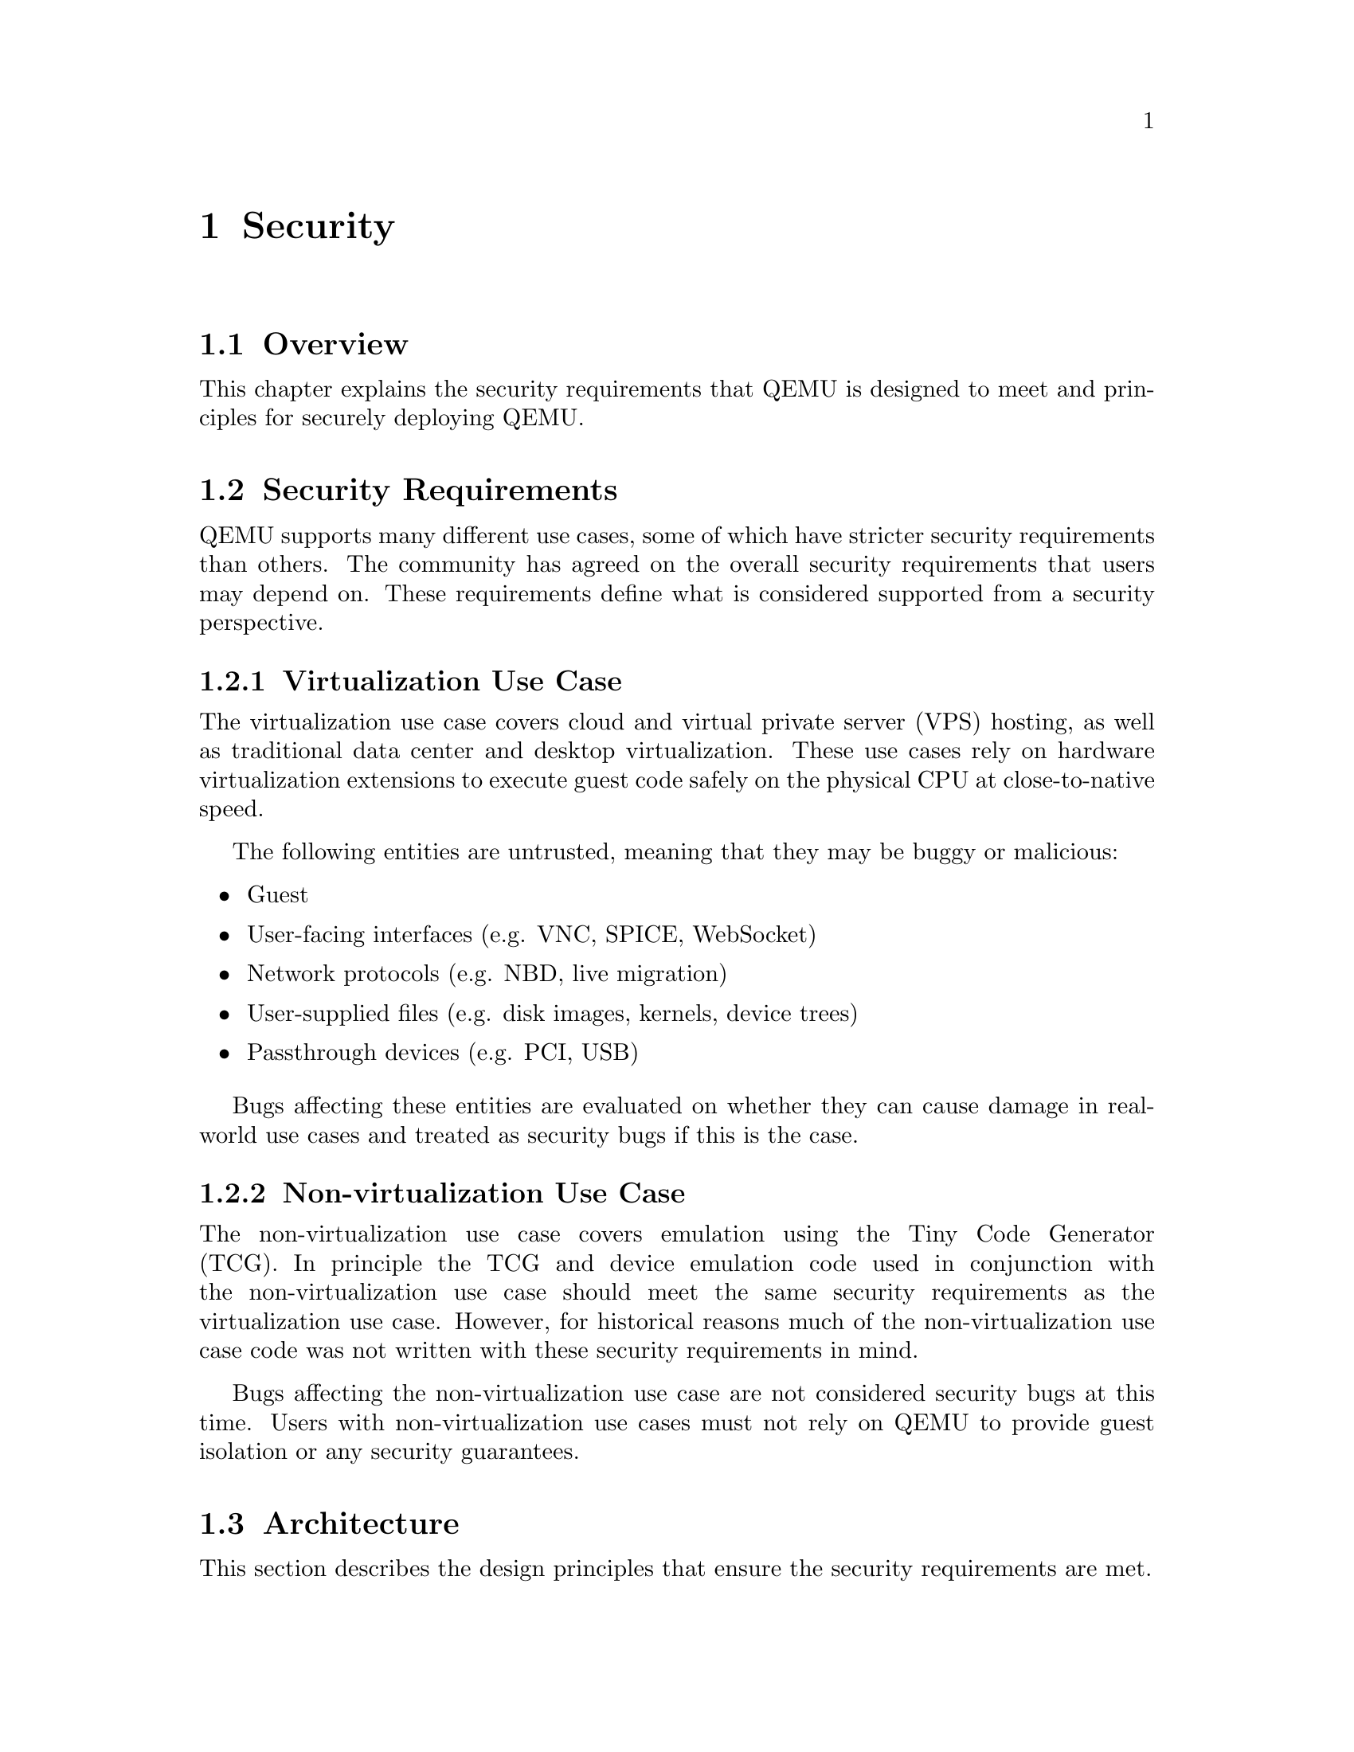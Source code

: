 @node Security
@chapter Security

@section Overview

This chapter explains the security requirements that QEMU is designed to meet
and principles for securely deploying QEMU.

@section Security Requirements

QEMU supports many different use cases, some of which have stricter security
requirements than others.  The community has agreed on the overall security
requirements that users may depend on.  These requirements define what is
considered supported from a security perspective.

@subsection Virtualization Use Case

The virtualization use case covers cloud and virtual private server (VPS)
hosting, as well as traditional data center and desktop virtualization.  These
use cases rely on hardware virtualization extensions to execute guest code
safely on the physical CPU at close-to-native speed.

The following entities are untrusted, meaning that they may be buggy or
malicious:

@itemize
@item Guest
@item User-facing interfaces (e.g. VNC, SPICE, WebSocket)
@item Network protocols (e.g. NBD, live migration)
@item User-supplied files (e.g. disk images, kernels, device trees)
@item Passthrough devices (e.g. PCI, USB)
@end itemize

Bugs affecting these entities are evaluated on whether they can cause damage in
real-world use cases and treated as security bugs if this is the case.

@subsection Non-virtualization Use Case

The non-virtualization use case covers emulation using the Tiny Code Generator
(TCG).  In principle the TCG and device emulation code used in conjunction with
the non-virtualization use case should meet the same security requirements as
the virtualization use case.  However, for historical reasons much of the
non-virtualization use case code was not written with these security
requirements in mind.

Bugs affecting the non-virtualization use case are not considered security
bugs at this time.  Users with non-virtualization use cases must not rely on
QEMU to provide guest isolation or any security guarantees.

@section Architecture

This section describes the design principles that ensure the security
requirements are met.

@subsection Guest Isolation

Guest isolation is the confinement of guest code to the virtual machine.  When
guest code gains control of execution on the host this is called escaping the
virtual machine.  Isolation also includes resource limits such as throttling of
CPU, memory, disk, or network.  Guests must be unable to exceed their resource
limits.

QEMU presents an attack surface to the guest in the form of emulated devices.
The guest must not be able to gain control of QEMU.  Bugs in emulated devices
could allow malicious guests to gain code execution in QEMU.  At this point the
guest has escaped the virtual machine and is able to act in the context of the
QEMU process on the host.

Guests often interact with other guests and share resources with them.  A
malicious guest must not gain control of other guests or access their data.
Disk image files and network traffic must be protected from other guests unless
explicitly shared between them by the user.

@subsection Principle of Least Privilege

The principle of least privilege states that each component only has access to
the privileges necessary for its function.  In the case of QEMU this means that
each process only has access to resources belonging to the guest.

The QEMU process should not have access to any resources that are inaccessible
to the guest.  This way the guest does not gain anything by escaping into the
QEMU process since it already has access to those same resources from within
the guest.

Following the principle of least privilege immediately fulfills guest isolation
requirements.  For example, guest A only has access to its own disk image file
@code{a.img} and not guest B's disk image file @code{b.img}.

In reality certain resources are inaccessible to the guest but must be
available to QEMU to perform its function.  For example, host system calls are
necessary for QEMU but are not exposed to guests.  A guest that escapes into
the QEMU process can then begin invoking host system calls.

New features must be designed to follow the principle of least privilege.
Should this not be possible for technical reasons, the security risk must be
clearly documented so users are aware of the trade-off of enabling the feature.

@subsection Isolation mechanisms

Several isolation mechanisms are available to realize this architecture of
guest isolation and the principle of least privilege.  With the exception of
Linux seccomp, these mechanisms are all deployed by management tools that
launch QEMU, such as libvirt.  They are also platform-specific so they are only
described briefly for Linux here.

The fundamental isolation mechanism is that QEMU processes must run as
unprivileged users.  Sometimes it seems more convenient to launch QEMU as
root to give it access to host devices (e.g. @code{/dev/net/tun}) but this poses a
huge security risk.  File descriptor passing can be used to give an otherwise
unprivileged QEMU process access to host devices without running QEMU as root.
It is also possible to launch QEMU as a non-root user and configure UNIX groups
for access to @code{/dev/kvm}, @code{/dev/net/tun}, and other device nodes.
Some Linux distros already ship with UNIX groups for these devices by default.

@itemize
@item SELinux and AppArmor make it possible to confine processes beyond the
traditional UNIX process and file permissions model.  They restrict the QEMU
process from accessing processes and files on the host system that are not
needed by QEMU.

@item Resource limits and cgroup controllers provide throughput and utilization
limits on key resources such as CPU time, memory, and I/O bandwidth.

@item Linux namespaces can be used to make process, file system, and other system
resources unavailable to QEMU.  A namespaced QEMU process is restricted to only
those resources that were granted to it.

@item Linux seccomp is available via the QEMU @option{--sandbox} option.  It disables
system calls that are not needed by QEMU, thereby reducing the host kernel
attack surface.
@end itemize

@section Sensitive configurations

There are aspects of QEMU that can have security implications which users &
management applications must be aware of.

@subsection Monitor console (QMP and HMP)

The monitor console (whether used with QMP or HMP) provides an interface
to dynamically control many aspects of QEMU's runtime operation. Many of the
commands exposed will instruct QEMU to access content on the host file system
and/or trigger spawning of external processes.

For example, the @code{migrate} command allows for the spawning of arbitrary
processes for the purpose of tunnelling the migration data stream. The
@code{blockdev-add} command instructs QEMU to open arbitrary files, exposing
their content to the guest as a virtual disk.

Unless QEMU is otherwise confined using technologies such as SELinux, AppArmor,
or Linux namespaces, the monitor console should be considered to have privileges
equivalent to those of the user account QEMU is running under.

It is further important to consider the security of the character device backend
over which the monitor console is exposed. It needs to have protection against
malicious third parties which might try to make unauthorized connections, or
perform man-in-the-middle attacks. Many of the character device backends do not
satisfy this requirement and so must not be used for the monitor console.

The general recommendation is that the monitor console should be exposed over
a UNIX domain socket backend to the local host only. Use of the TCP based
character device backend is inappropriate unless configured to use both TLS
encryption and authorization control policy on client connections.

In summary, the monitor console is considered a privileged control interface to
QEMU and as such should only be made accessible to a trusted management
application or user.

